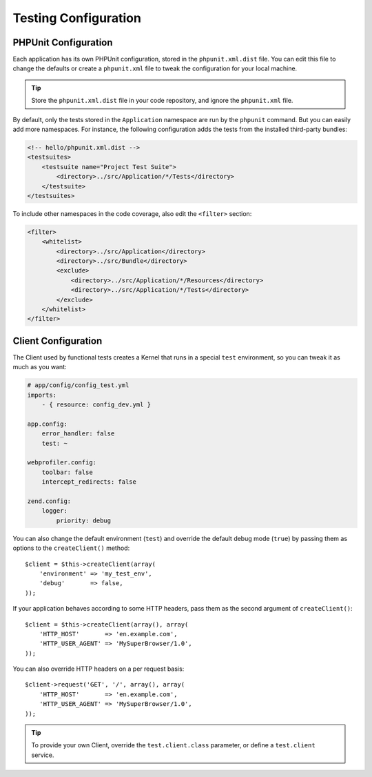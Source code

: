 .. index::
   pair: Tests; Configuration

Testing Configuration
=====================

.. index::
   pair: PHPUnit; Configuration

PHPUnit Configuration
---------------------

Each application has its own PHPUnit configuration, stored in the
``phpunit.xml.dist`` file. You can edit this file to change the defaults or
create a ``phpunit.xml`` file to tweak the configuration for your local machine.

.. tip::

    Store the ``phpunit.xml.dist`` file in your code repository, and ignore the
    ``phpunit.xml`` file.

By default, only the tests stored in the ``Application`` namespace are run by
the ``phpunit`` command. But you can easily add more namespaces. For instance,
the following configuration adds the tests from the installed third-party
bundles:

.. code-block:: xml

    <!-- hello/phpunit.xml.dist -->
    <testsuites>
        <testsuite name="Project Test Suite">
            <directory>../src/Application/*/Tests</directory>
        </testsuite>
    </testsuites>

To include other namespaces in the code coverage, also edit the ``<filter>``
section:

.. code-block:: xml

    <filter>
        <whitelist>
            <directory>../src/Application</directory>
            <directory>../src/Bundle</directory>
            <exclude>
                <directory>../src/Application/*/Resources</directory>
                <directory>../src/Application/*/Tests</directory>
            </exclude>
        </whitelist>
    </filter>

Client Configuration
--------------------

The Client used by functional tests creates a Kernel that runs in a special
``test`` environment, so you can tweak it as much as you want:

.. code-block:: yaml

    # app/config/config_test.yml
    imports:
        - { resource: config_dev.yml }

    app.config:
        error_handler: false
        test: ~

    webprofiler.config:
        toolbar: false
        intercept_redirects: false

    zend.config:
        logger:
            priority: debug

You can also change the default environment (``test``) and override the
default debug mode (``true``) by passing them as options to the
``createClient()`` method::

    $client = $this->createClient(array(
        'environment' => 'my_test_env',
        'debug'       => false,
    ));

If your application behaves according to some HTTP headers, pass them as the
second argument of ``createClient()``::

    $client = $this->createClient(array(), array(
        'HTTP_HOST'       => 'en.example.com',
        'HTTP_USER_AGENT' => 'MySuperBrowser/1.0',
    ));

You can also override HTTP headers on a per request basis::

    $client->request('GET', '/', array(), array(
        'HTTP_HOST'       => 'en.example.com',
        'HTTP_USER_AGENT' => 'MySuperBrowser/1.0',
    ));

.. tip::

    To provide your own Client, override the ``test.client.class`` parameter,
    or define a ``test.client`` service.
